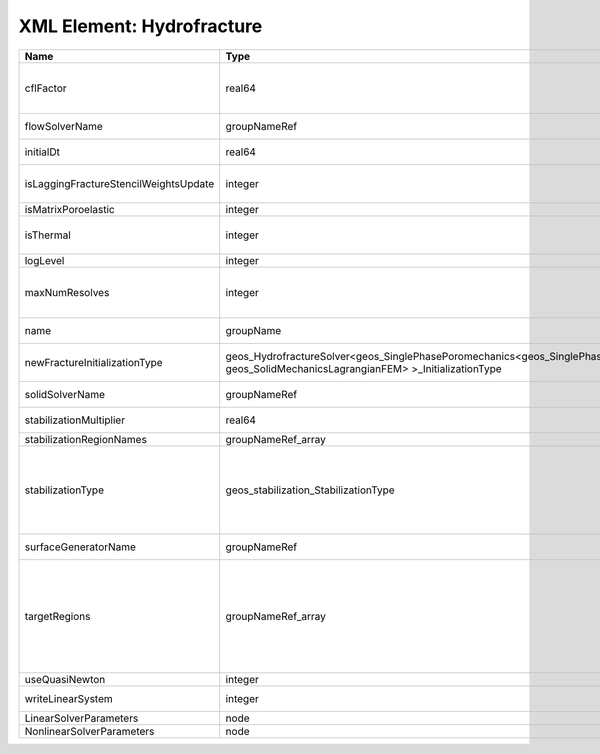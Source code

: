 XML Element: Hydrofracture
==========================

===================================== =================================================================================================================================== ======== ====================================================================================================================================================================================================================================================================================================================== 
Name                                  Type                                                                                                                                Default  Description                                                                                                                                                                                                                                                                                                            
===================================== =================================================================================================================================== ======== ====================================================================================================================================================================================================================================================================================================================== 
cflFactor                             real64                                                                                                                              0.5      Factor to apply to the `CFL condition <http://en.wikipedia.org/wiki/Courant-Friedrichs-Lewy_condition>`_ when calculating the maximum allowable time step. Values should be in the interval (0,1]                                                                                                                      
flowSolverName                        groupNameRef                                                                                                                        required Name of the flow solver used by the coupled solver                                                                                                                                                                                                                                                                     
initialDt                             real64                                                                                                                              1e+99    Initial time-step value required by the solver to the event manager.                                                                                                                                                                                                                                                   
isLaggingFractureStencilWeightsUpdate integer                                                                                                                             0        Flag to determine whether or not to apply lagging update for the fracture stencil weights.                                                                                                                                                                                                                             
isMatrixPoroelastic                   integer                                                                                                                             0        (no description available)                                                                                                                                                                                                                                                                                             
isThermal                             integer                                                                                                                             0        Flag indicating whether the problem is thermal or not. Set isThermal="1" to enable the thermal coupling                                                                                                                                                                                                                
logLevel                              integer                                                                                                                             0        Log level                                                                                                                                                                                                                                                                                                              
maxNumResolves                        integer                                                                                                                             10       Value to indicate how many resolves may be executed to perform surface generation after the execution of flow and mechanics solver.                                                                                                                                                                                    
name                                  groupName                                                                                                                           required A name is required for any non-unique nodes                                                                                                                                                                                                                                                                            
newFractureInitializationType         geos_HydrofractureSolver<geos_SinglePhasePoromechanics<geos_SinglePhaseBase, geos_SolidMechanicsLagrangianFEM> >_InitializationType Pressure Type of new fracture element initialization. Can be Pressure or Displacement.                                                                                                                                                                                                                                          
solidSolverName                       groupNameRef                                                                                                                        required Name of the solid solver used by the coupled solver                                                                                                                                                                                                                                                                    
stabilizationMultiplier               real64                                                                                                                              1        Constant multiplier of stabilization strength                                                                                                                                                                                                                                                                          
stabilizationRegionNames              groupNameRef_array                                                                                                                  {}       Regions where stabilization is applied.                                                                                                                                                                                                                                                                                
stabilizationType                     geos_stabilization_StabilizationType                                                                                                None     | StabilizationType. Options are:                                                                                                                                                                                                                                                                                        
                                                                                                                                                                                   | None- Add no stabilization to mass equation                                                                                                                                                                                                                                                                            
                                                                                                                                                                                   | Global- Add jump stabilization to all faces                                                                                                                                                                                                                                                                            
                                                                                                                                                                                   | Local- Add jump stabilization on interior of macro elements                                                                                                                                                                                                                                                            
surfaceGeneratorName                  groupNameRef                                                                                                                        required Name of the surface generator to use in the hydrofracture solver                                                                                                                                                                                                                                                       
targetRegions                         groupNameRef_array                                                                                                                  required Allowable regions that the solver may be applied to. Note that this does not indicate that the solver will be applied to these regions, only that allocation will occur such that the solver may be applied to these regions. The decision about what regions this solver will beapplied to rests in the EventManager. 
useQuasiNewton                        integer                                                                                                                             0        (no description available)                                                                                                                                                                                                                                                                                             
writeLinearSystem                     integer                                                                                                                             0        Write matrix, rhs, solution to screen ( = 1) or file ( = 2).                                                                                                                                                                                                                                                           
LinearSolverParameters                node                                                                                                                                unique   :ref:`XML_LinearSolverParameters`                                                                                                                                                                                                                                                                                      
NonlinearSolverParameters             node                                                                                                                                unique   :ref:`XML_NonlinearSolverParameters`                                                                                                                                                                                                                                                                                   
===================================== =================================================================================================================================== ======== ====================================================================================================================================================================================================================================================================================================================== 


